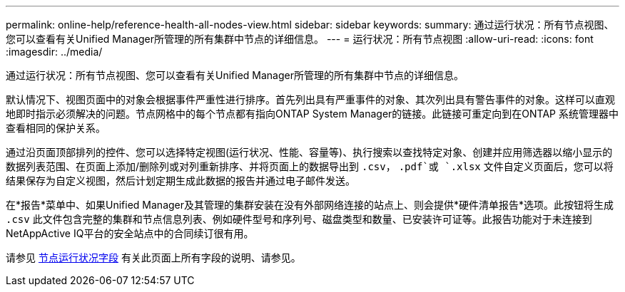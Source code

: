 ---
permalink: online-help/reference-health-all-nodes-view.html 
sidebar: sidebar 
keywords:  
summary: 通过运行状况：所有节点视图、您可以查看有关Unified Manager所管理的所有集群中节点的详细信息。 
---
= 运行状况：所有节点视图
:allow-uri-read: 
:icons: font
:imagesdir: ../media/


[role="lead"]
通过运行状况：所有节点视图、您可以查看有关Unified Manager所管理的所有集群中节点的详细信息。

默认情况下、视图页面中的对象会根据事件严重性进行排序。首先列出具有严重事件的对象、其次列出具有警告事件的对象。这样可以直观地即时指示必须解决的问题。节点网格中的每个节点都有指向ONTAP System Manager的链接。此链接可重定向到在ONTAP 系统管理器中查看相同的保护关系。

通过沿页面顶部排列的控件、您可以选择特定视图(运行状况、性能、容量等)、执行搜索以查找特定对象、创建并应用筛选器以缩小显示的数据列表范围、在页面上添加/删除列或对列重新排序、并将页面上的数据导出到 `.csv`， `.pdf`或 `.xlsx` 文件自定义页面后，您可以将结果保存为自定义视图，然后计划定期生成此数据的报告并通过电子邮件发送。

在*报告*菜单中、如果Unified Manager及其管理的集群安装在没有外部网络连接的站点上、则会提供*硬件清单报告*选项。此按钮将生成 `.csv` 此文件包含完整的集群和节点信息列表、例如硬件型号和序列号、磁盘类型和数量、已安装许可证等。此报告功能对于未连接到NetAppActive IQ平台的安全站点中的合同续订很有用。

请参见 xref:reference-node-health-fields.adoc[节点运行状况字段] 有关此页面上所有字段的说明、请参见。
